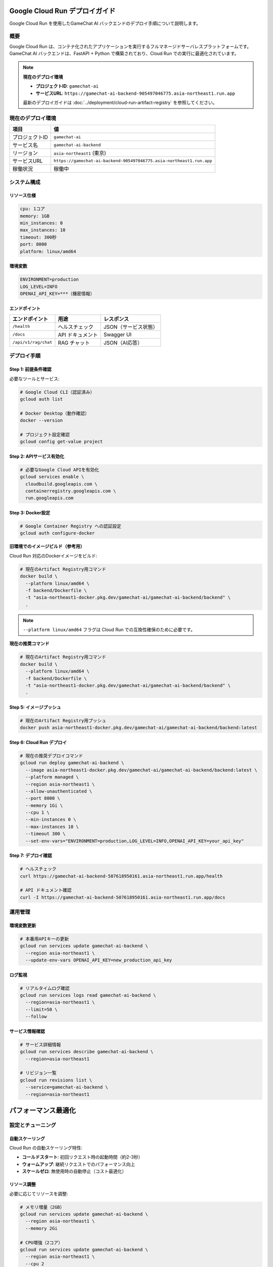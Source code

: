 Google Cloud Run デプロイガイド
===============================

Google Cloud Run を使用したGameChat AI バックエンドのデプロイ手順について説明します。

概要
----

Google Cloud Run は、コンテナ化されたアプリケーションを実行するフルマネージドサーバレスプラットフォームです。
GameChat AI バックエンドは、FastAPI + Python で構築されており、Cloud Run での実行に最適化されています。

.. note::
   **現在のデプロイ環境**

   * **プロジェクトID**: ``gamechat-ai``
   * **サービスURL**: ``https://gamechat-ai-backend-905497046775.asia-northeast1.run.app``

   最新のデプロイガイドは :doc:`../deployment/cloud-run-artifact-registry` を参照してください。

現在のデプロイ環境
-------------------------

.. list-table:: 
   :header-rows: 1

   * - 項目
     - 値
   * - プロジェクトID
     - ``gamechat-ai``
   * - サービス名
     - ``gamechat-ai-backend``
   * - リージョン
     - ``asia-northeast1`` (東京)
   * - サービスURL
     - ``https://gamechat-ai-backend-905497046775.asia-northeast1.run.app``
   * - 稼働状況
     - 稼働中

システム構成
------------

リソース仕様
~~~~~~~~~~~~

.. code-block:: yaml

   cpu: 1コア
   memory: 1GB
   min_instances: 0
   max_instances: 10
   timeout: 300秒
   port: 8000
   platform: linux/amd64

環境変数
~~~~~~~~

.. code-block:: bash

   ENVIRONMENT=production
   LOG_LEVEL=INFO
   OPENAI_API_KEY=***（機密情報）

エンドポイント
~~~~~~~~~~~~~~

.. list-table:: 
   :header-rows: 1

   * - エンドポイント
     - 用途
     - レスポンス
   * - ``/health``
     - ヘルスチェック
     - JSON（サービス状態）
   * - ``/docs``
     - API ドキュメント
     - Swagger UI
   * - ``/api/v1/rag/chat``
     - RAG チャット
     - JSON（AI応答）

デプロイ手順
------------

Step 1: 前提条件確認
~~~~~~~~~~~~~~~~~~~~~~

必要なツールとサービス:

.. code-block:: bash

   # Google Cloud CLI（認証済み）
   gcloud auth list
   
   # Docker Desktop（動作確認）
   docker --version
   
   # プロジェクト設定確認
   gcloud config get-value project

Step 2: APIサービス有効化
~~~~~~~~~~~~~~~~~~~~~~~~~~~

.. code-block:: bash

   # 必要なGoogle Cloud APIを有効化
   gcloud services enable \
     cloudbuild.googleapis.com \
     containerregistry.googleapis.com \
     run.googleapis.com

Step 3: Docker設定
~~~~~~~~~~~~~~~~~~~

.. code-block:: bash

   # Google Container Registry への認証設定
   gcloud auth configure-docker

**旧環境でのイメージビルド（参考用）**

Cloud Run 対応のDockerイメージをビルド:

.. code-block:: bash

   # 現在のArtifact Registry用コマンド
   docker build \
     --platform linux/amd64 \
     -f backend/Dockerfile \
     -t "asia-northeast1-docker.pkg.dev/gamechat-ai/gamechat-ai-backend/backend" \
     .

.. note::
   ``--platform linux/amd64`` フラグは Cloud Run での互換性確保のために必要です。

**現在の推奨コマンド**

.. code-block:: bash

   # 現在のArtifact Registry用コマンド
   docker build \
     --platform linux/amd64 \
     -f backend/Dockerfile \
     -t "asia-northeast1-docker.pkg.dev/gamechat-ai/gamechat-ai-backend/backend" \
     .

Step 5: イメージプッシュ
~~~~~~~~~~~~~~~~~~~~~~~~~

.. code-block:: bash

   # 現在のArtifact Registry用プッシュ
   docker push asia-northeast1-docker.pkg.dev/gamechat-ai/gamechat-ai-backend/backend:latest

Step 6: Cloud Run デプロイ
~~~~~~~~~~~~~~~~~~~~~~~~~~~~

.. code-block:: bash

   # 現在の推奨デプロイコマンド
   gcloud run deploy gamechat-ai-backend \
     --image asia-northeast1-docker.pkg.dev/gamechat-ai/gamechat-ai-backend/backend:latest \
     --platform managed \
     --region asia-northeast1 \
     --allow-unauthenticated \
     --port 8000 \
     --memory 1Gi \
     --cpu 1 \
     --min-instances 0 \
     --max-instances 10 \
     --timeout 300 \
     --set-env-vars="ENVIRONMENT=production,LOG_LEVEL=INFO,OPENAI_API_KEY=your_api_key"

Step 7: デプロイ確認
~~~~~~~~~~~~~~~~~~~~~

.. code-block:: bash

   # ヘルスチェック
   curl https://gamechat-ai-backend-507618950161.asia-northeast1.run.app/health
   
   # API ドキュメント確認
   curl -I https://gamechat-ai-backend-507618950161.asia-northeast1.run.app/docs

運用管理
--------

環境変数更新
~~~~~~~~~~~~

.. code-block:: bash

   # 本番用APIキーの更新
   gcloud run services update gamechat-ai-backend \
     --region asia-northeast1 \
     --update-env-vars OPENAI_API_KEY=new_production_api_key

ログ監視
~~~~~~~~

.. code-block:: bash

   # リアルタイムログ確認
   gcloud run services logs read gamechat-ai-backend \
     --region=asia-northeast1 \
     --limit=50 \
     --follow

サービス情報確認
~~~~~~~~~~~~~~~~~~

.. code-block:: bash

   # サービス詳細情報
   gcloud run services describe gamechat-ai-backend \
     --region=asia-northeast1

   # リビジョン一覧
   gcloud run revisions list \
     --service=gamechat-ai-backend \
     --region=asia-northeast1

パフォーマンス最適化
====================

設定とチューニング
------------------

自動スケーリング
~~~~~~~~~~~~~~~~

Cloud Run の自動スケーリング特性:

* **コールドスタート**: 初回リクエスト時の起動時間（約2-3秒）
* **ウォームアップ**: 継続リクエストでのパフォーマンス向上
* **スケールゼロ**: 無使用時の自動停止（コスト最適化）

リソース調整
~~~~~~~~~~~~

必要に応じてリソースを調整:

.. code-block:: bash

   # メモリ増量（2GB）
   gcloud run services update gamechat-ai-backend \
     --region asia-northeast1 \
     --memory 2Gi

   # CPU増強（2コア）
   gcloud run services update gamechat-ai-backend \
     --region asia-northeast1 \
     --cpu 2

トラブルシューティング
======================

問題解決
--------

よくある問題と解決策
~~~~~~~~~~~~~~~~~~~~

**問題**: イメージプッシュ失敗

.. code-block:: bash

   # 解決策: Docker認証の再設定
   gcloud auth configure-docker asia-northeast1-docker.pkg.dev
   docker push asia-northeast1-docker.pkg.dev/gamechat-ai/gamechat-ai-backend/backend:latest

**問題**: コンテナ起動失敗

.. code-block:: bash

   # 解決策: ログ確認とデバッグ
   gcloud run services logs read gamechat-ai-backend --region=asia-northeast1

**問題**: 環境変数設定エラー

.. code-block:: bash

   # 解決策: 現在の環境変数確認
   gcloud run services describe gamechat-ai-backend \
     --region=asia-northeast1 \
     --format="export" | grep ENVIRONMENT

セキュリティ考慮事項
====================

.. warning::
   本番環境では以下のセキュリティ対策を実装してください:

   * 認証が必要なエンドポイントでの ``--no-allow-unauthenticated`` 設定
   * Google Secret Manager による機密情報管理
   * VPC ネットワーク制限（必要に応じて）
   * Cloud Armor による DDoS 保護

コスト最適化
------------

Cloud Run の課金モデル:

* **リクエスト数**: 月間200万リクエストまで無料
* **CPU時間**: 使用時間に基づく課金
* **メモリ使用量**: 割り当てメモリに基づく課金
* **ネットワーク**: 送信データ量に基づく課金

コスト削減のベストプラクティス:

1. **最小リソース設定**: 必要最小限のCPU・メモリ設定
2. **効率的なコード**: レスポンス時間の最適化
3. **適切なタイムアウト**: 不要な長時間実行の回避
4. **リージョン選択**: 最適なリージョンでのレイテンシ削減
